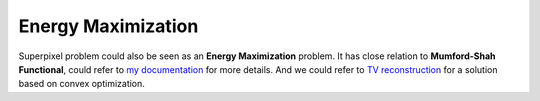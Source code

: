 Energy Maximization
==========================

Superpixel problem could also be seen as an **Energy Maximization** problem.
It has close relation to **Mumford-Shah Functional**, could refer to `my documentation <https://cvx-learning.readthedocs.io/en/latest/PaperRead/PrimalDualMumford.html>`_
for more details. And we could refer to `TV reconstruction <https://cvx-learning.readthedocs.io/en/latest/PaperRead/SolvingTVviaADMM.html>`_ for a solution based on convex optimization.
